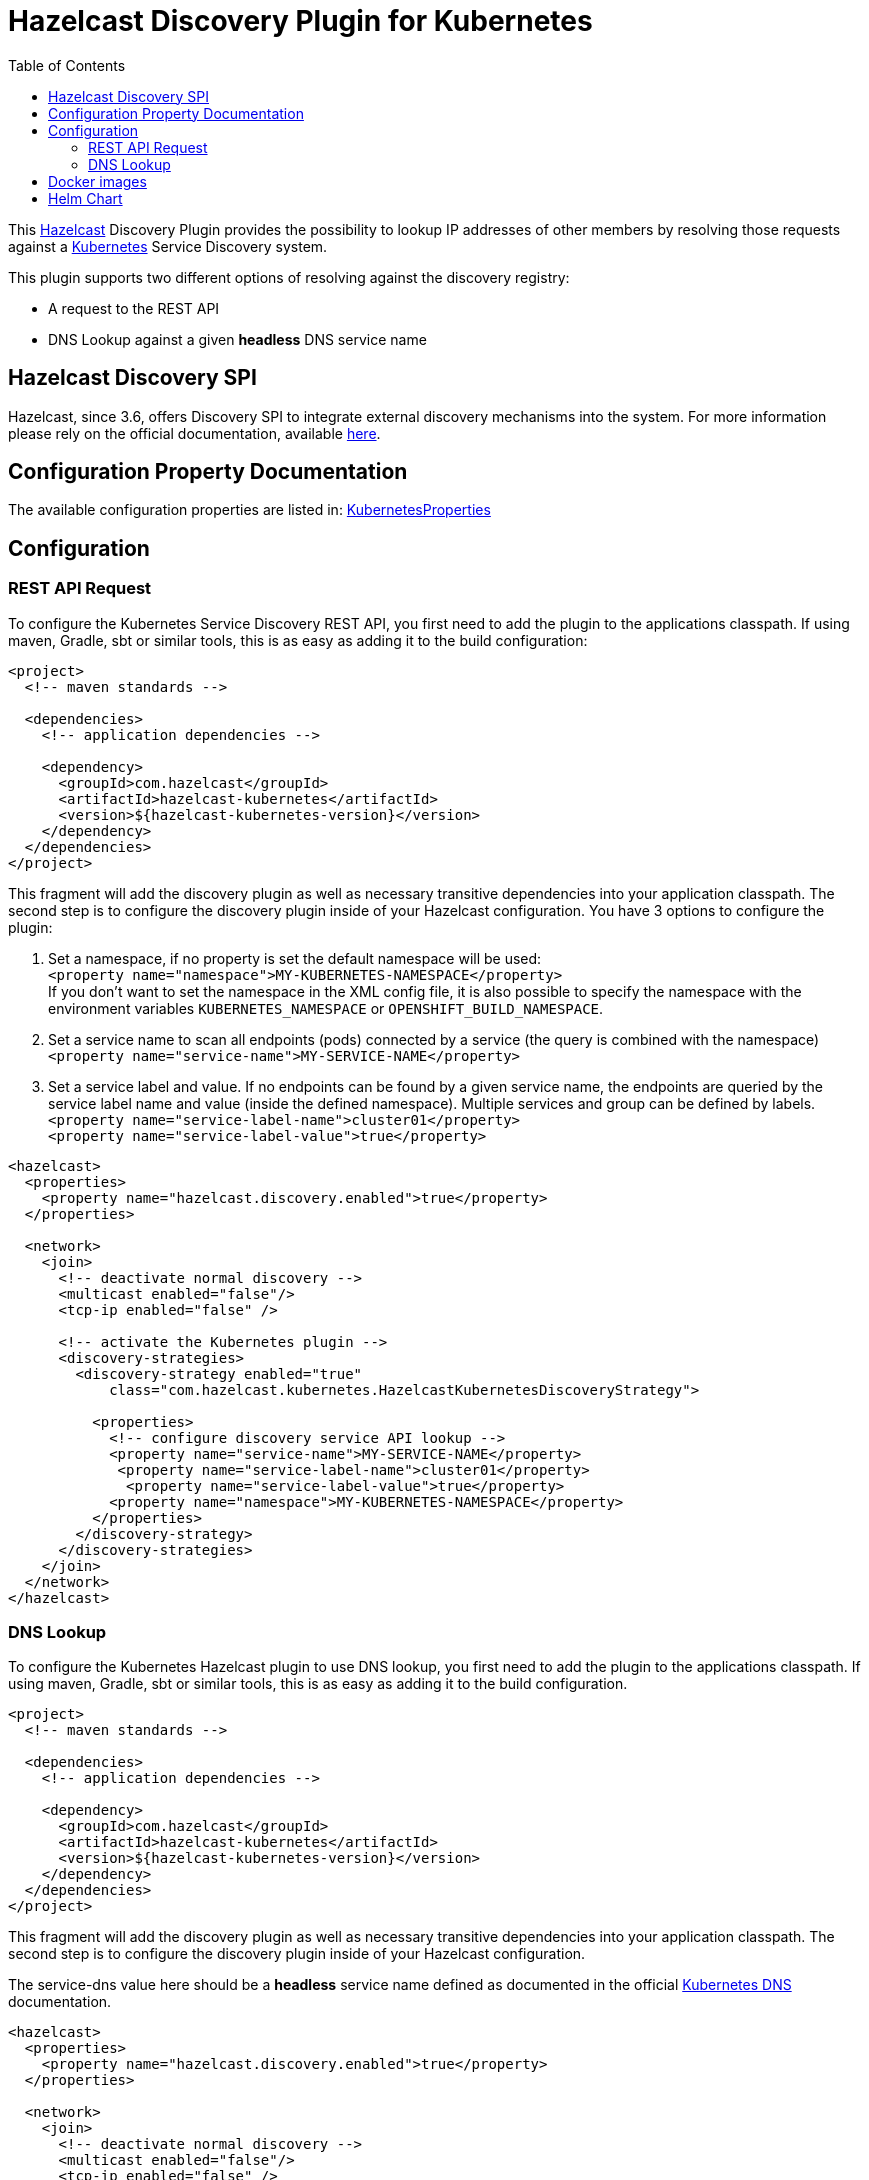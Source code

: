 = Hazelcast Discovery Plugin for Kubernetes
// Settings:
:compat-mode!:
:idseparator: -
// Aliases:
:project-name: hazelcast-kubernetes-discovery README
:project-handle: hazelcast-kubernetes-discovery-readme
:toc:

This link:https://hazelcast.org/[Hazelcast] Discovery Plugin provides the possibility to lookup IP addresses of other members
by resolving those requests against a link:http://kubernetes.io/[Kubernetes] Service Discovery system.

This plugin supports two different options of resolving against the discovery registry:

 - A request to the REST API
 - DNS Lookup against a given *headless* DNS service name

== Hazelcast Discovery SPI

Hazelcast, since 3.6, offers Discovery SPI to integrate external discovery mechanisms into the system. For more
information please rely on the official documentation, available
link:http://docs.hazelcast.org/docs/latest/manual/html-single/index.html#discovery-spi[here].

== Configuration Property Documentation

The available configuration properties are listed in:
link:https://github.com/hazelcast/hazelcast-kubernetes/blob/master/src/main/java/com/hazelcast/kubernetes/KubernetesProperties.java[KubernetesProperties]

== Configuration

=== REST API Request

To configure the Kubernetes Service Discovery REST API, you first need to add the plugin to the applications classpath. If using
maven, Gradle, sbt or similar tools, this is as easy as adding it to the build configuration:

[source,xml]
----
<project>
  <!-- maven standards -->

  <dependencies>
    <!-- application dependencies -->

    <dependency>
      <groupId>com.hazelcast</groupId>
      <artifactId>hazelcast-kubernetes</artifactId>
      <version>${hazelcast-kubernetes-version}</version>
    </dependency>
  </dependencies>
</project>
----

This fragment will add the discovery plugin as well as necessary transitive dependencies into your application classpath. The second step is to configure the discovery plugin inside of your Hazelcast configuration. You have 3 options to configure the plugin:

1. Set a namespace, if no property is set the default namespace will be used: +
`<property name="namespace">MY-KUBERNETES-NAMESPACE</property>` +
If you don't want to set the namespace in the XML config file, it is also possible to specify the namespace with the environment variables `KUBERNETES_NAMESPACE` or `OPENSHIFT_BUILD_NAMESPACE`.


2. Set a service name to scan all endpoints (pods) connected by a service (the query is combined with the namespace) +
    `<property name="service-name">MY-SERVICE-NAME</property>`
3. Set a service label and value. If no endpoints can be found by a given service name, the endpoints are queried by the service label name and value (inside the defined namespace). Multiple services and group can be defined by labels. +
   `<property name="service-label-name">cluster01</property>` +
   `<property name="service-label-value">true</property>`


[source,xml]
----
<hazelcast>
  <properties>
    <property name="hazelcast.discovery.enabled">true</property>
  </properties>

  <network>
    <join>
      <!-- deactivate normal discovery -->
      <multicast enabled="false"/>
      <tcp-ip enabled="false" />

      <!-- activate the Kubernetes plugin -->
      <discovery-strategies>
        <discovery-strategy enabled="true"
            class="com.hazelcast.kubernetes.HazelcastKubernetesDiscoveryStrategy">

          <properties>
            <!-- configure discovery service API lookup -->
            <property name="service-name">MY-SERVICE-NAME</property>
             <property name="service-label-name">cluster01</property>
              <property name="service-label-value">true</property>
            <property name="namespace">MY-KUBERNETES-NAMESPACE</property>
          </properties>
        </discovery-strategy>
      </discovery-strategies>
    </join>
  </network>
</hazelcast>
----

=== DNS Lookup


To configure the Kubernetes Hazelcast plugin to use DNS lookup, you first need to add the plugin to the applications classpath.
If using maven, Gradle, sbt or similar tools, this is as easy as adding it to the build configuration.

[source,xml]
----
<project>
  <!-- maven standards -->

  <dependencies>
    <!-- application dependencies -->

    <dependency>
      <groupId>com.hazelcast</groupId>
      <artifactId>hazelcast-kubernetes</artifactId>
      <version>${hazelcast-kubernetes-version}</version>
    </dependency>
  </dependencies>
</project>
----

This fragment will add the discovery plugin as well as necessary transitive dependencies into your application classpath. The
second step is to configure the discovery plugin inside of your Hazelcast configuration.

The service-dns value here should be a *headless* service name defined as documented in the official
link:https://github.com/kubernetes/kubernetes/tree/v1.0.6/cluster/addons/dns[Kubernetes DNS] documentation.

[source,xml]
----
<hazelcast>
  <properties>
    <property name="hazelcast.discovery.enabled">true</property>
  </properties>

  <network>
    <join>
      <!-- deactivate normal discovery -->
      <multicast enabled="false"/>
      <tcp-ip enabled="false" />

      <!-- activate the Kubernetes plugin -->
      <discovery-strategies>
        <discovery-strategy enabled="true"
            class="com.hazelcast.kubernetes.HazelcastKubernetesDiscoveryStrategy">

          <properties>
            <!-- configure discovery service API lookup -->
            <property name="service-dns">MY-SERVICE-DNS-NAME</property>
            <property name="service-dns-timeout">10</property>
          </properties>
        </discovery-strategy>
      </discovery-strategies>
    </join>
  </network>
</hazelcast>
----

== Docker images

This plugin is included in the official Hazelcast Docker images:

 - link:https://hub.docker.com/r/hazelcast/hazelcast/[hazelcast/hazelcast]
 - link:https://hub.docker.com/r/hazelcast/hazelcast-enterprise[hazelcast/hazelcast-enterprise]

== Helm Chart

Hazelcast is available in the form of Helm Chart in three versions:

 - link:https://github.com/helm/charts/tree/master/stable/hazelcast[stable/hazelcast] - Hazelcast IMDG in the official Helm Chart repository
 - link:https://github.com/hazelcast/charts/tree/master/stable/hazelcast[hazelcast/hazelcast] - Hazelcast IMDG with Management Center
 - link:https://github.com/hazelcast/charts/tree/master/stable/hazelcast-enterprise[hazelcast/hazelcast-enterprise] - Hazelcast Enterprise with Management Center
